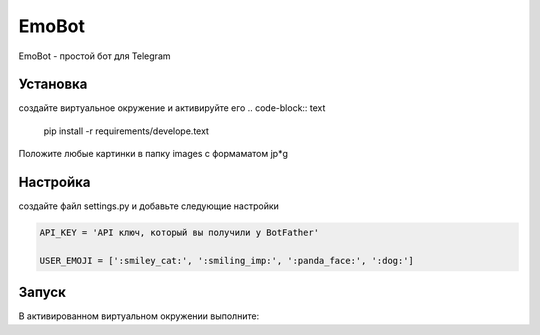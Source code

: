 EmoBot
======

EmoBot - простой бот для Telegram

Установка
---------

создайте виртуальное окружение и активируйте его
.. code-block:: text
    pip install -r requirements/develope.text

Положите любые картинки в папку  images c формаматом jp*g

Настройка
---------
создайте файл settings.py и добавьте следующие настройки

.. code-block:: python

    API_KEY = 'API ключ, который вы получили у BotFather'

    USER_EMOJI = [':smiley_cat:', ':smiling_imp:', ':panda_face:', ':dog:']

Запуск
------

В активированном виртуальном окружении выполните:

.. code-block:: python
    python3 bot.py